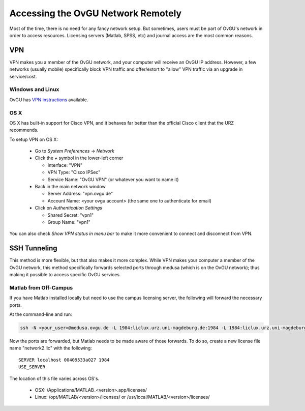 ***********************************
Accessing the OvGU Network Remotely
***********************************

Most of the time, there is no need for any fancy network setup. But sometimes,
users must be part of OvGU's network in order to access resources. Licensing
servers (Matlab, SPSS, etc) and journal access are the most common reasons.

VPN
===

VPN makes you a member of the OvGU network, and your computer will receive an
OvGU IP address. However, a few networks (usually mobile) specifically block VPN
traffic and offer/extort to "allow" VPN traffic via an upgrade in service/cost.

Windows and Linux
-----------------
OvGU has `VPN instructions`_ available.

OS X
----
OS X has built-in support for Cisco VPN, and it behaves far better than the
official Cisco client that the URZ recommends.

To setup VPN on OS X:

  * Go to `System Preferences` -> `Network`
  * Click the `+` symbol in the lower-left corner

    - Interface: "VPN"
    - VPN Type: "Cisco IPSec"
    - Service Name: "OvGU VPN" (or whatever you want to name it)
  * Back in the main network window

    - Server Address: "vpn.ovgu.de"
    - Account Name: <your ovgu account> (the same one to authenticate for email)
  * Click on `Authentication Settings`

    - Shared Secret: "vpn1"
    - Group Name: "vpn1"

You can also check `Show VPN status in menu bar` to make it more convenient to
connect and disconnect from VPN.

.. _VPN instructions: http://www.urz.ovgu.de/Unsere+Leistungen/Datennetz/Extern/VPN%40Home.html

SSH Tunneling
=============

This method is more flexible, but that also makes it more complex. While VPN
makes your computer a member of the OvGU network, this method specifically
forwards selected ports through medusa (which is on the OvGU network); thus
making it possible to access specific OvGU services.

.. note: This is untested, but should work

Matlab from Off-Campus
----------------------

If you have Matlab installed locally but need to use the campus licensing
server, the following will forward the necessary ports.

At the command-line and run:

.. code-block:: bash

    ssh -N <your_user>@medusa.ovgu.de -L 1984:liclux.urz.uni-magdeburg.de:1984 -L 1984:liclux.urz.uni-magdeburg.de:44422

Now the ports are forwarded, but Matlab needs to be made aware of those
forwards. To do so, create a new license file name "network2.lic" with the
following::

  SERVER localhost 00409533a027 1984
  USE_SERVER

The location of this file varies across OS's.

  * OSX: /Applications/MATLAB_<version>.app/licenses/
  * Linux: /opt/MATLAB/<version>/licenses/ or /usr/local/MATLAB/<version>/licenses/

